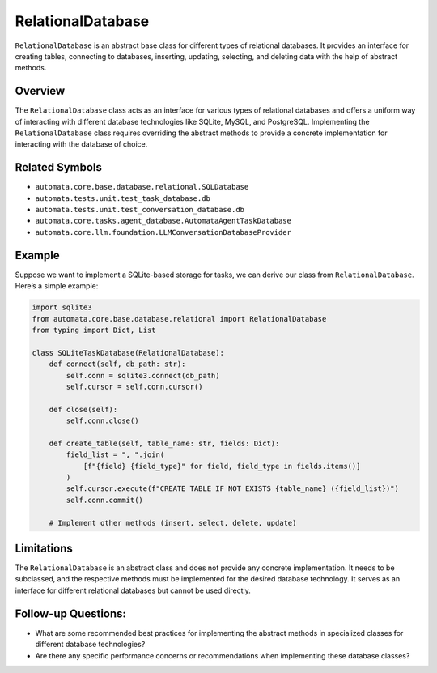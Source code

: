 RelationalDatabase
==================

``RelationalDatabase`` is an abstract base class for different types of
relational databases. It provides an interface for creating tables,
connecting to databases, inserting, updating, selecting, and deleting
data with the help of abstract methods.

Overview
--------

The ``RelationalDatabase`` class acts as an interface for various types
of relational databases and offers a uniform way of interacting with
different database technologies like SQLite, MySQL, and PostgreSQL.
Implementing the ``RelationalDatabase`` class requires overriding the
abstract methods to provide a concrete implementation for interacting
with the database of choice.

Related Symbols
---------------

-  ``automata.core.base.database.relational.SQLDatabase``
-  ``automata.tests.unit.test_task_database.db``
-  ``automata.tests.unit.test_conversation_database.db``
-  ``automata.core.tasks.agent_database.AutomataAgentTaskDatabase``
-  ``automata.core.llm.foundation.LLMConversationDatabaseProvider``

Example
-------

Suppose we want to implement a SQLite-based storage for tasks, we can
derive our class from ``RelationalDatabase``. Here’s a simple example:

.. code:: python

   import sqlite3
   from automata.core.base.database.relational import RelationalDatabase
   from typing import Dict, List

   class SQLiteTaskDatabase(RelationalDatabase):
       def connect(self, db_path: str):
           self.conn = sqlite3.connect(db_path)
           self.cursor = self.conn.cursor()

       def close(self):
           self.conn.close()

       def create_table(self, table_name: str, fields: Dict):
           field_list = ", ".join(
               [f"{field} {field_type}" for field, field_type in fields.items()]
           )
           self.cursor.execute(f"CREATE TABLE IF NOT EXISTS {table_name} ({field_list})")
           self.conn.commit()

       # Implement other methods (insert, select, delete, update)

Limitations
-----------

The ``RelationalDatabase`` is an abstract class and does not provide any
concrete implementation. It needs to be subclassed, and the respective
methods must be implemented for the desired database technology. It
serves as an interface for different relational databases but cannot be
used directly.

Follow-up Questions:
--------------------

-  What are some recommended best practices for implementing the
   abstract methods in specialized classes for different database
   technologies?
-  Are there any specific performance concerns or recommendations when
   implementing these database classes?
